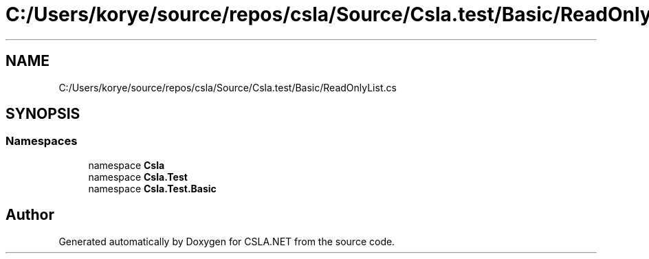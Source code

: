 .TH "C:/Users/korye/source/repos/csla/Source/Csla.test/Basic/ReadOnlyList.cs" 3 "Wed Jul 21 2021" "Version 5.4.2" "CSLA.NET" \" -*- nroff -*-
.ad l
.nh
.SH NAME
C:/Users/korye/source/repos/csla/Source/Csla.test/Basic/ReadOnlyList.cs
.SH SYNOPSIS
.br
.PP
.SS "Namespaces"

.in +1c
.ti -1c
.RI "namespace \fBCsla\fP"
.br
.ti -1c
.RI "namespace \fBCsla\&.Test\fP"
.br
.ti -1c
.RI "namespace \fBCsla\&.Test\&.Basic\fP"
.br
.in -1c
.SH "Author"
.PP 
Generated automatically by Doxygen for CSLA\&.NET from the source code\&.
